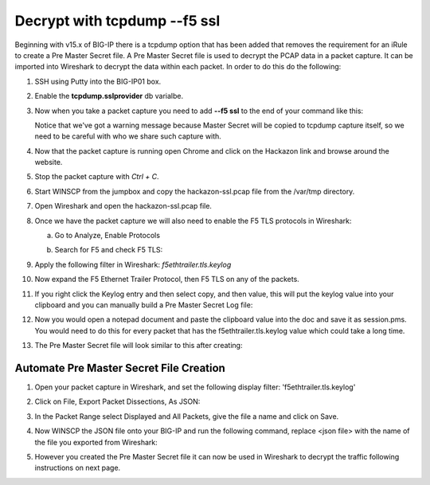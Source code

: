 Decrypt with tcpdump --f5 ssl
=============================

Beginning with v15.x of BIG-IP there is a tcpdump option that has been added that removes the requirement for an iRule to create a Pre Master Secret file.  A Pre Master Secret file is used to decrypt the PCAP data in a packet capture.  It can be imported into Wireshark to decrypt the data within each packet.  In order to do this do the following:

#. SSH using Putty into the BIG-IP01 box.   

#. Enable the **tcpdump.sslprovider** db varialbe.

   .. code-block:: bash
      :linenos:
      
      tmsh modify sys db tcpdump.sslprovider value enable 

#. Now when you take a packet capture you need to add **--f5 ssl** to the end of your command like this:

   .. code-block:: bash
      :linenos:

      tcpdump -nni 0.0:nnnp -s0 -w /var/tmp/hackazon-ssl.pcap host 10.1.20.103 --f5 ssl 

   Notice that we've got a warning message because Master Secret will be copied to tcpdump capture itself, so we need to be careful with who we share such capture with.

#. Now that the packet capture is running open Chrome and click on the Hackazon link and browse around the website.

#. Stop the packet capture with `Ctrl + C`.  

#. Start WINSCP from the jumpbox and copy the hackazon-ssl.pcap file from the /var/tmp directory.

#. Open Wireshark and open the hackazon-ssl.pcap file.

#. Once we have the packet capture we will also need to enable the F5 TLS protocols in Wireshark:

   a. Go to Analyze, Enable Protocols

      .. image:: /_static/class4/enable-protocols.jpeg
         :scale: 60%
   
   b. Search for F5 and check F5 TLS:

      .. image:: /_static/class4/enable-f5tls.jpeg
         :scale: 60%

#. Apply the following filter in Wireshark: `f5ethtrailer.tls.keylog`

#. Now expand the F5 Ethernet Trailer Protocol, then F5 TLS on any of the packets.

#. If you right click the Keylog entry and then select copy, and then value, this will put the keylog value into your clipboard and you can manually build a Pre Master Secret Log file:
    
   .. image:: /_static/class4/keylogvalue.png
      :scale: 80 %

#. Now you would open a notepad document and paste the clipboard value into the doc and save it as session.pms.  You would need to do this for every packet that has the f5ethtrailer.tls.keylog value which could take a long time.

#. The Pre Master Secret file will look similar to this after creating:

   .. image:: /_static/class4/presecretfile.png
      :scale: 80 %

Automate Pre Master Secret File Creation
----------------------------------------

#. Open your packet capture in Wireshark, and set the following display filter: 'f5ethtrailer.tls.keylog'

#. Click on File, Export Packet Dissections, As JSON:

   .. image:: /_static/class4/exportpacket.png
      :scale: 80 %

#. In the Packet Range select Displayed and All Packets, give the file a name and click on Save.

#. Now WINSCP the JSON file onto your BIG-IP and run the following command, replace <json file> with the name of the file you exported from Wireshark:

   .. code-block:: bash
      :linenos:

      cat <json file> | jq -r .[]._source.layers.f5ethtrailer'."f5ethtrailer.tls"."f5ethtrailer.tls.keylog"' >> /var/tmp/session.pms

#. However you created the Pre Master Secret file it can now be used in Wireshark to decrypt the traffic following instructions on next page.

